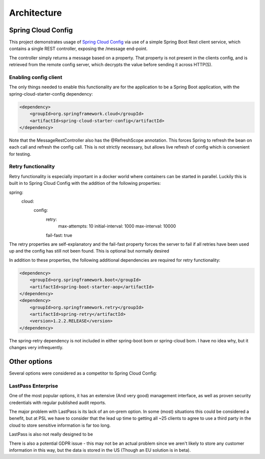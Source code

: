 .. _ref-architecture:

Architecture
************

Spring Cloud Config
===================

This project demonstrates usage of `Spring Cloud Config <https://cloud.spring.io/spring-cloud-config/>`_ via use of
a simple Spring Boot Rest client service, which contains a single REST controller, exposing the /message end-point.

The controller simply returns a message based on a property. That property is not present in the clients config, and
is retrieved from the remote config server, which decrypts the value before sending it across HTTP(S).

Enabling config client
----------------------

The only things needed to enable this functionality are for the application to be a Spring Boot application,
with the spring-cloud-starter-config dependency:

.. code-block:: xml

    <dependency>
        <groupId>org.springframework.cloud</groupId>
        <artifactId>spring-cloud-starter-config</artifactId>
    </dependency>

Note that the MessageRestController also has the @RefreshScope annotation. This forces Spring to refresh the bean on
each call and refresh the config call. This is not strictly necessary, but allows live refresh of config which is
convenient for testing.

Retry functionality
-------------------

Retry functionality is especially important in a docker world where containers can be started in parallel. Luckily
this is built in to Spring Cloud Config with the addition of the following properties:

.. code-block:: yaml

spring:
  cloud:
    config:
      retry:
        max-attempts: 10
        initial-interval: 1000
        max-interval: 10000
      fail-fast: true

The retry properties are self-explanatory and the fail-fast property forces the server to fail if all retries have
been used up and the config has still not been found. This is optional but normally desired

In addition to these properties, the following additional dependencies are required for retry functionality:

.. code-block:: xml

    <dependency>
        <groupId>org.springframework.boot</groupId>
        <artifactId>spring-boot-starter-aop</artifactId>
    </dependency>
    <dependency>
        <groupId>org.springframework.retry</groupId>
        <artifactId>spring-retry</artifactId>
        <version>1.2.2.RELEASE</version>
    </dependency>

The spring-retry dependency is not included in either spring-boot bom or spring-cloud bom. I have no idea why, but
it changes very infrequently.

Other options
=============

Several options were considered as a competitor to Spring Cloud Config:

LastPass Enterprise
-------------------

One of the most popular options, it has an extensive (And very good) management interface, as well as proven
security credentials with regular published audit reports.

The major problem with LastPass is its lack of an on-prem option. In some (most) situations this could be considered
a benefit, but at PSL we have to consider that the lead up time to getting all ~25 clients to agree to use a third
party in the cloud to store sensitive information is far too long.

LastPass is also not really designed to be

There is also a potential GDPR issue - this may not be an actual problem since we aren't likely to store any
customer information in this way, but the data is stored in the US (Though an EU solution is in beta).
